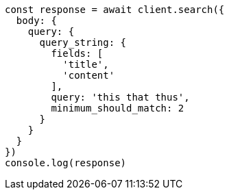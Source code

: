 // This file is autogenerated, DO NOT EDIT
// Use `node scripts/generate-docs-examples.js` to generate the docs examples

[source, js]
----
const response = await client.search({
  body: {
    query: {
      query_string: {
        fields: [
          'title',
          'content'
        ],
        query: 'this that thus',
        minimum_should_match: 2
      }
    }
  }
})
console.log(response)
----

